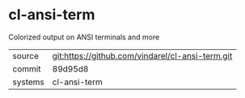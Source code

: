 * cl-ansi-term

Colorized output on ANSI terminals and more

|---------+--------------------------------------------------|
| source  | git:https://github.com/vindarel/cl-ansi-term.git |
| commit  | 89d95d8                                          |
| systems | cl-ansi-term                                     |
|---------+--------------------------------------------------|
